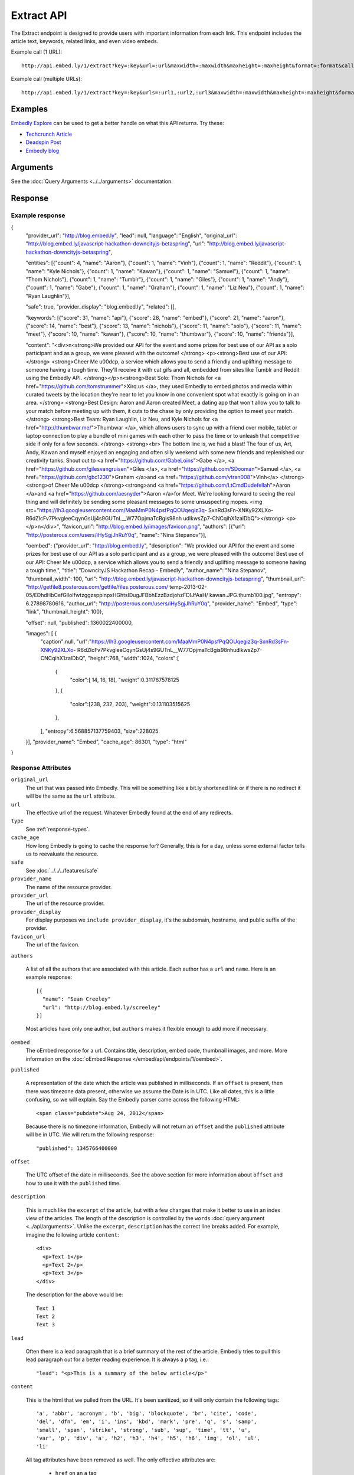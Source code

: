 Extract API
===========

The Extract endpoint is designed to provide users with important
information from each link. This endpoint includes the article text,
keywords, related links, and even video embeds.

Example call (1 URL)::

    http://api.embed.ly/1/extract?key=:key&url=:url&maxwidth=:maxwidth&maxheight=:maxheight&format=:format&callback=:callback

Example call (multiple URLs)::

    http://api.embed.ly/1/extract?key=:key&urls=:url1,:url2,:url3&maxwidth=:maxwidth&maxheight=:maxheight&format=:format&callback=:callback

Examples
--------
`Embedly Explore </docs/explore/extract>`_ can be used to get a better handle
on what this API returns. Try these:

* `Techcrunch Article </docs/explore/extract/?url=http://techcrunch.com/2010/11/18/mark-zuckerberg/>`_
* `Deadspin Post <http://embed.ly/docs/explore/extract/?url=http://deadspin.com/5690535/the-bottom-100-the-worst-players-in-nfl-history-part-1>`_
* `Embedly blog <http://embed.ly/docs/explore/extract/?url=http://blog.embed.ly/31814817>`_

Arguments
----------------
See the :doc:`Query Arguments <../../arguments>` documentation.

Response
--------

Example response
^^^^^^^^^^^^^^^^

.. code-block:: json

{
  "provider_url": "http://blog.embed.ly",
  "lead": null,
  "language": "English",
  "original_url": "http://blog.embed.ly/javascript-hackathon-downcityjs-betaspring",
  "url": "http://blog.embed.ly/javascript-hackathon-downcityjs-betaspring",
  
  "entities": [{"count": 4,
  "name": "Aaron"}, {"count": 1,
  "name": "Vinh"}, {"count": 1,
  "name": "Reddit"}, {"count": 1,
  "name": "Kyle Nichols"}, {"count": 1,
  "name": "Kawan"}, {"count": 1,
  "name": "Samuel"}, {"count": 1,
  "name": "Thom Nichols"}, {"count": 1,
  "name": "Tumblr"}, {"count": 1,
  "name": "Giles"}, {"count": 1,
  "name": "Andy"}, {"count": 1,
  "name": "Gabe"}, {"count": 1,
  "name": "Graham"}, {"count": 1,
  "name": "Liz Neu"}, {"count": 1,
  "name": "Ryan Laughlin"}],

  "safe": true,
  "provider_display": "blog.embed.ly",
  "related": [],

  "keywords": [{"score": 31,
  "name": "api"}, {"score": 28,
  "name": "embed"}, {"score": 21,
  "name": "aaron"}, {"score": 14,
  "name": "best"}, {"score": 13,
  "name": "nichols"}, {"score": 11,
  "name": "solo"}, {"score": 11,
  "name": "meet"}, {"score": 10,
  "name": "kawan"}, {"score": 10,
  "name": "thumbwar"}, {"score": 10,
  "name": "friends"}],

  "content": "<div>\n<strong>We provided our API for the event and some prizes
  for best use of our API as a solo participant and as a group, we were pleased
  with the outcome! </strong> <p><strong>Best use of our API:  </strong>
  <strong>Cheer Me \u00dcp, a service which allows you to send a friendly
  and uplifting message to someone having a tough time. They'll receive it with
  cat gifs and all, embedded from sites like Tumblr and Reddit using the
  Embedly API. </strong></p>\n<strong>Best Solo: Thom Nichols for
  <a href=\"https://github.com/tomstrummer\">Xirq.us </a>, they used Embedly
  to embed photos and media within curated tweets by the location they're
  near to let you know in one convenient spot what exactly is going on in
  an area. </strong> <strong>Best Design: Aaron and Aaron created Meet, a
  dating app that won't allow you to talk to your match before meeting up
  with them, it cuts to the chase by only providing the option to meet
  your match. </strong> <strong>Best Team: Ryan Laughlin, Liz Neu, and
  Kyle Nichols for <a href=\"http://thumbwar.me/\">Thumbwar </a>, which
  allows users to sync up with a friend over mobile, tablet or laptop connection
  to play a bundle of mini games with each other to pass the time or to unleash
  that competitive side if only for a few seconds. </strong> <strong><br>
  The bottom line is, we had a blast! The four of us, Art, Andy, Kawan
  and myself enjoyed an engaging and often silly weekend with some new
  friends and replenished our creativity tanks. Shout out to
  <a href=\"https://github.com/GabeLoins\">Gabe </a>,
  <a href=\"https://github.com/gilesvangruisen\">Giles </a>,
  <a href=\"https://github.com/SDooman\">Samuel </a>,
  <a href=\"https://github.com/gbc1230\">Graham </a>and
  <a href=\"https://github.com/vtran008\">Vinh</a> 
  </strong><strong>of Cheer Me \u00dcp </strong><strong>and
  <a href=\"https://github.com/LtCmdDudefellah\">Aaron </a>and
  <a href=\"https://github.com/aesnyder\">Aaron </a>for Meet.
  We're looking forward to seeing the real thing and will
  definitely be sending some pleasant messages to some
  unsuspecting mopes.
  <img src=\"https://lh3.googleusercontent.com/MaaMmP0N4psfPqQOUqegiz3q-
  SxnRd3sFn-XNKy92XLXo-R6dZIcFv7PkvgleeCqynGsUj4s9GUTnL__W77OpjmaTcBgis98nh
  udlkwsZp7-CNCqihX1zalDbQ\"></strong> <p> </p>\n</div>",
  "favicon_url": "http://blog.embed.ly/images/favicon.png",
  "authors": [{"url": "http://posterous.com/users/iHySgjJhRuY0q",
  "name": "Nina Stepanov"}],


  "oembed": {"provider_url": "http://blog.embed.ly",
  "description": "We provided our API for the event and some prizes for
  best use of our API as a solo participant and as a group, we were pleased
  with the outcome! Best use of our API: Cheer Me \u00dcp, a service which
  allows you to send a friendly and uplifting message to someone having a
  tough time.",
  "title": "DowncityJS Hackathon Recap - Embedly",
  "author_name": "Nina Stepanov",
  "thumbnail_width": 100,
  "url": "http://blog.embed.ly/javascript-hackathon-downcityjs-betaspring",
  "thumbnail_url": "http://getfile8.posterous.com/getfile/files.posterous.com/
  temp-2013-02-05/EDhdHbCefGlloIfwtzggzsppinpxHGhtsIDugJFBbhEzzBzdjohzFDIJfAaH/
  kawan.JPG.thumb100.jpg",
  "entropy": 6.27898780616,
  "author_url": "http://posterous.com/users/iHySgjJhRuY0q",
  "provider_name": "Embed",
  "type": "link",
  "thumbnail_height": 100},

  "offset": null,
  "published": 1360022400000,

  "images": [ {
    "caption":null,
    "url":"https://lh3.googleusercontent.com/MaaMmP0N4psfPqQOUqegiz3q-SxnRd3sFn-XNKy92XLXo-
    R6dZIcFv7PkvgleeCqynGsUj4s9GUTnL__W77OpjmaTcBgis98nhudlkwsZp7-CNCqihX1zalDbQ",
    "height":768,
    "width":1024,
    "colors":[
      {
        "color":[ 14, 16, 18],
        "weight":0.311767578125
      },
      {
        "color":[238, 232, 203],
        "weight":0.131103515625
      },
    ],
    "entropy":6.568857137759403,
    "size":228025 
  }],
  "provider_name": "Embed",
  "cache_age": 86301,
  "type": "html"
}

Response Attributes
^^^^^^^^^^^^^^^^^^^ 

``original_url``
    The url that was passed into Embedly. This will be something like a bit.ly
    shortened link or if there is no redirect it will be the same as the
    ``url`` attribute.

``url``
    The effective url of the request. Whatever Embedly found at the end of any
    redirects.

``type``
    See :ref:`response-types`.

``cache_age``
    How long Embedly is going to cache the response for? Generally, this is for
    a day, unless some external factor tells us to reevaluate the resource.

``safe``
        See :doc:`../../../features/safe`

``provider_name``
    The name of the resource provider.

``provider_url``
    The url of the resource provider.

``provider_display``
    For display purposes we ``include provider_display``, it's the subdomain,
    hostname, and public suffix of the provider.

``favicon_url``
    The url of the favicon.

``authors``

  A list of all the authors that are associated with this article. Each author
  has a ``url`` and ``name``. Here is an example response::

    [{
      "name": "Sean Creeley"
      "url": "http://blog.embed.ly/screeley"
    }]

  Most articles have only one author, but ``authors`` makes it flexible enough
  to add more if necessary.

``oembed``
    The oEmbed response for a url. Contains title, description, embed code,
    thumbnail images, and more.
    More information on the :doc:`oEmbed Response </embed/api/endpoints/1/oembed>`.

``published``

  A representation of the date which the article was published in milliseconds.
  If an ``offset`` is present, then there was timezone data present, otherwise
  we assume the Date is in UTC. Like all dates, this is a little confusing, so
  we will explain. Say the Embedly parser came across the following HTML::

    <span class="pubdate">Aug 24, 2012</span>

  Because there is no timezone information, Embedly will not return an
  ``offset`` and the ``published`` attribute will be in UTC. We will return the
  following response::

    "published": 1345766400000

``offset``

  The UTC offset of the date in milliseconds. See the above section for more
  information about ``offset`` and how to use it with the ``published`` time.

``description``

  This is much like the ``excerpt`` of the article, but with a few changes that
  make it better to use in an index view of the articles. The length of the
  description is controlled by the ``words`` :doc:`query argument
  <../api/arguments>`. Unlike the ``excerpt``, ``description`` has the correct line
  breaks added. For example, imagine the following article ``content``::

    <div>
      <p>Text 1</p>
      <p>Text 2</p>
      <p>Text 3</p>
    </div>

  The description for the above would be::

    Text 1
    Text 2
    Text 3

``lead``

  Often there is a lead paragraph that is a brief summary of the rest of the
  article. Embedly tries to pull this lead paragraph out for a better reading
  experience. It is always a ``p`` tag, i.e.::

    "lead": "<p>This is a summary of the below article</p>"

``content``

  This is the html that we pulled from the URL. It's been sanitized, so it will
  only contain the following tags::

    'a', 'abbr', 'acronym', 'b', 'big', 'blockquote', 'br', 'cite', 'code',
    'del', 'dfn', 'em', 'i', 'ins', 'kbd', 'mark', 'pre', 'q', 's', 'samp',
    'small', 'span', 'strike', 'strong', 'sub', 'sup', 'time', 'tt', 'u',
    'var', 'p', 'div', 'a', 'h2', 'h3', 'h4', 'h5', 'h6', 'img', 'ol', 'ul',
    'li'

  All tag attributes have been removed as well. The only effective
  attributes are:

    * ``href`` on an ``a`` tag
    * ``src`` on an ``img`` tag

  More information on :doc:`Article extraction <../../../features/article>`.

``keywords``
    See :doc:`../../../features/keywords`

``entities``
    See :doc:`../../../features/entities`

``images``
    See :ref:`images`


Error Codes
-----------

JSON Requests
^^^^^^^^^^^^^

400 Bad Request
  * Required "url" parameter is missing.
  * Either "url" or "urls" parameter is reqiured.
  * Invalid URL format.
  * Invalid "maxheight" parameter.
  * Invalid "maxwidth" parameter.
  * Invalid "urls" parameter, exceeded max count of 20.

401 Unauthorized
  * Invalid key or oauth_consumer_key provided: <key>, contact: support@embed.ly.
  * The provided key does not support this endpoint: <key>, contact: support@embed.ly.
  * URL is private or restricted.

403 Forbidden
  * This service requires an embedly key parameter, contact: support@embed.ly or sign up: http://embed.ly/signup.
  * Invalid IP provided: <ip>, contact: support@embed.ly.
  * Invalid referrer provided: <referrer>, contact: support@embed.ly.

404 Not Found
  URL Not Found, we will log this and determine if usable.

500 Server issues
   Embed.ly is having trouble with this url. Please try again or contact us, support@embed.ly.

501 Not Implemented
   Not implemented for format: acceptable values are ``{json}``.

503 Service Unavailable
  ``Note``: This happens if our service is down, please contact us immediately: support@embed.ly.

JSONP Requests
^^^^^^^^^^^^^^

Format
    ``callbackFunction({"url": "url with error", "error_code": "error code",
    "error_message": "error message", "type": "error"})``

Error Response
    ``jsonp1273162787542({"url": "http://flickr.com/embedly", "error_code": 404, "error_message":
    "HTTP 404: Not Found", "type": "error"})``
